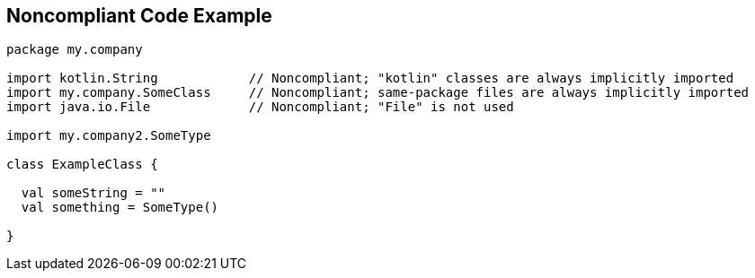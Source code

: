 == Noncompliant Code Example

----
package my.company

import kotlin.String            // Noncompliant; "kotlin" classes are always implicitly imported
import my.company.SomeClass     // Noncompliant; same-package files are always implicitly imported
import java.io.File             // Noncompliant; "File" is not used

import my.company2.SomeType

class ExampleClass {

  val someString = ""
  val something = SomeType()

}
----
